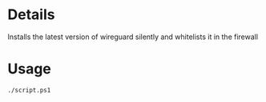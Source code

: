 * Details
Installs the latest version of wireguard silently and whitelists it in the firewall

* Usage
#+begin_src shell
./script.ps1
#+end_src

